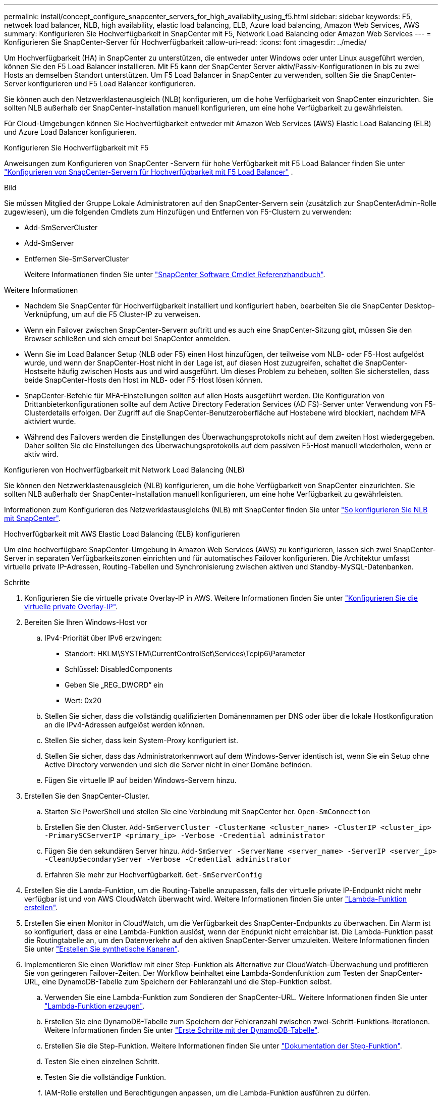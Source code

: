 ---
permalink: install/concept_configure_snapcenter_servers_for_high_availabiity_using_f5.html 
sidebar: sidebar 
keywords: F5, netwoek load balancer, NLB, high availability, elastic load balancing, ELB, Azure load balancing, Amazon Web Services, AWS 
summary: Konfigurieren Sie Hochverfügbarkeit in SnapCenter mit F5, Network Load Balancing oder Amazon Web Services 
---
= Konfigurieren Sie SnapCenter-Server für Hochverfügbarkeit
:allow-uri-read: 
:icons: font
:imagesdir: ../media/


[role="lead"]
Um Hochverfügbarkeit (HA) in SnapCenter zu unterstützen, die entweder unter Windows oder unter Linux ausgeführt werden, können Sie den F5 Load Balancer installieren. Mit F5 kann der SnapCenter Server aktiv/Passiv-Konfigurationen in bis zu zwei Hosts an demselben Standort unterstützen. Um F5 Load Balancer in SnapCenter zu verwenden, sollten Sie die SnapCenter-Server konfigurieren und F5 Load Balancer konfigurieren.

Sie können auch den Netzwerklastenausgleich (NLB) konfigurieren, um die hohe Verfügbarkeit von SnapCenter einzurichten. Sie sollten NLB außerhalb der SnapCenter-Installation manuell konfigurieren, um eine hohe Verfügbarkeit zu gewährleisten.

Für Cloud-Umgebungen können Sie Hochverfügbarkeit entweder mit Amazon Web Services (AWS) Elastic Load Balancing (ELB) und Azure Load Balancer konfigurieren.

[role="tabbed-block"]
====
.Konfigurieren Sie Hochverfügbarkeit mit F5
--
Anweisungen zum Konfigurieren von SnapCenter -Servern für hohe Verfügbarkeit mit F5 Load Balancer finden Sie unter  https://kb.netapp.com/Advice_and_Troubleshooting/Data_Protection_and_Security/SnapCenter/How_to_configure_SnapCenter_Servers_for_high_availability_using_F5_Load_Balancer["Konfigurieren von SnapCenter-Servern für Hochverfügbarkeit mit F5 Load Balancer"^] .

Bild

Sie müssen Mitglied der Gruppe Lokale Administratoren auf den SnapCenter-Servern sein (zusätzlich zur SnapCenterAdmin-Rolle zugewiesen), um die folgenden Cmdlets zum Hinzufügen und Entfernen von F5-Clustern zu verwenden:

* Add-SmServerCluster
* Add-SmServer
* Entfernen Sie-SmServerCluster
+
Weitere Informationen finden Sie unter https://docs.netapp.com/us-en/snapcenter-cmdlets/index.html["SnapCenter Software Cmdlet Referenzhandbuch"^].



Weitere Informationen

* Nachdem Sie SnapCenter für Hochverfügbarkeit installiert und konfiguriert haben, bearbeiten Sie die SnapCenter Desktop-Verknüpfung, um auf die F5 Cluster-IP zu verweisen.
* Wenn ein Failover zwischen SnapCenter-Servern auftritt und es auch eine SnapCenter-Sitzung gibt, müssen Sie den Browser schließen und sich erneut bei SnapCenter anmelden.
* Wenn Sie im Load Balancer Setup (NLB oder F5) einen Host hinzufügen, der teilweise vom NLB- oder F5-Host aufgelöst wurde, und wenn der SnapCenter-Host nicht in der Lage ist, auf diesen Host zuzugreifen, schaltet die SnapCenter-Hostseite häufig zwischen Hosts aus und wird ausgeführt. Um dieses Problem zu beheben, sollten Sie sicherstellen, dass beide SnapCenter-Hosts den Host im NLB- oder F5-Host lösen können.
* SnapCenter-Befehle für MFA-Einstellungen sollten auf allen Hosts ausgeführt werden. Die Konfiguration von Drittanbieterkonfigurationen sollte auf dem Active Directory Federation Services (AD FS)-Server unter Verwendung von F5-Clusterdetails erfolgen. Der Zugriff auf die SnapCenter-Benutzeroberfläche auf Hostebene wird blockiert, nachdem MFA aktiviert wurde.
* Während des Failovers werden die Einstellungen des Überwachungsprotokolls nicht auf dem zweiten Host wiedergegeben. Daher sollten Sie die Einstellungen des Überwachungsprotokolls auf dem passiven F5-Host manuell wiederholen, wenn er aktiv wird.


--
.Konfigurieren von Hochverfügbarkeit mit Network Load Balancing (NLB)
--
Sie können den Netzwerklastenausgleich (NLB) konfigurieren, um die hohe Verfügbarkeit von SnapCenter einzurichten. Sie sollten NLB außerhalb der SnapCenter-Installation manuell konfigurieren, um eine hohe Verfügbarkeit zu gewährleisten.

Informationen zum Konfigurieren des Netzwerklastausgleichs (NLB) mit SnapCenter finden Sie unter https://kb.netapp.com/Advice_and_Troubleshooting/Data_Protection_and_Security/SnapCenter/How_to_configure_NLB_and_ARR_with_SnapCenter["So konfigurieren Sie NLB mit SnapCenter"^].

--
.Hochverfügbarkeit mit AWS Elastic Load Balancing (ELB) konfigurieren
--
Um eine hochverfügbare SnapCenter-Umgebung in Amazon Web Services (AWS) zu konfigurieren, lassen sich zwei SnapCenter-Server in separaten Verfügbarkeitszonen einrichten und für automatisches Failover konfigurieren. Die Architektur umfasst virtuelle private IP-Adressen, Routing-Tabellen und Synchronisierung zwischen aktiven und Standby-MySQL-Datenbanken.

.Schritte
. Konfigurieren Sie die virtuelle private Overlay-IP in AWS. Weitere Informationen finden Sie unter https://docs.aws.amazon.com/vpc/latest/userguide/replace-local-route-target.html["Konfigurieren Sie die virtuelle private Overlay-IP"^].
. Bereiten Sie Ihren Windows-Host vor
+
.. IPv4-Priorität über IPv6 erzwingen:
+
*** Standort: HKLM\SYSTEM\CurrentControlSet\Services\Tcpip6\Parameter
*** Schlüssel: DisabledComponents
*** Geben Sie „REG_DWORD“ ein
*** Wert: 0x20


.. Stellen Sie sicher, dass die vollständig qualifizierten Domänennamen per DNS oder über die lokale Hostkonfiguration an die IPv4-Adressen aufgelöst werden können.
.. Stellen Sie sicher, dass kein System-Proxy konfiguriert ist.
.. Stellen Sie sicher, dass das Administratorkennwort auf dem Windows-Server identisch ist, wenn Sie ein Setup ohne Active Directory verwenden und sich die Server nicht in einer Domäne befinden.
.. Fügen Sie virtuelle IP auf beiden Windows-Servern hinzu.


. Erstellen Sie den SnapCenter-Cluster.
+
.. Starten Sie PowerShell und stellen Sie eine Verbindung mit SnapCenter her.
`Open-SmConnection`
.. Erstellen Sie den Cluster.
`Add-SmServerCluster -ClusterName <cluster_name> -ClusterIP <cluster_ip> -PrimarySCServerIP <primary_ip> -Verbose -Credential administrator`
.. Fügen Sie den sekundären Server hinzu.
`Add-SmServer -ServerName <server_name> -ServerIP <server_ip> -CleanUpSecondaryServer -Verbose -Credential administrator`
.. Erfahren Sie mehr zur Hochverfügbarkeit.
`Get-SmServerConfig`


. Erstellen Sie die Lamda-Funktion, um die Routing-Tabelle anzupassen, falls der virtuelle private IP-Endpunkt nicht mehr verfügbar ist und von AWS CloudWatch überwacht wird. Weitere Informationen finden Sie unter https://docs.aws.amazon.com/lambda/latest/dg/getting-started.html#getting-started-create-function["Lambda-Funktion erstellen"^].
. Erstellen Sie einen Monitor in CloudWatch, um die Verfügbarkeit des SnapCenter-Endpunkts zu überwachen. Ein Alarm ist so konfiguriert, dass er eine Lambda-Funktion auslöst, wenn der Endpunkt nicht erreichbar ist. Die Lambda-Funktion passt die Routingtabelle an, um den Datenverkehr auf den aktiven SnapCenter-Server umzuleiten. Weitere Informationen finden Sie unter https://docs.aws.amazon.com/AmazonCloudWatch/latest/monitoring/CloudWatch_Synthetics_Canaries_Create.html["Erstellen Sie synthetische Kanaren"^].
. Implementieren Sie einen Workflow mit einer Step-Funktion als Alternative zur CloudWatch-Überwachung und profitieren Sie von geringeren Failover-Zeiten. Der Workflow beinhaltet eine Lambda-Sondenfunktion zum Testen der SnapCenter-URL, eine DynamoDB-Tabelle zum Speichern der Fehleranzahl und die Step-Funktion selbst.
+
.. Verwenden Sie eine Lambda-Funktion zum Sondieren der SnapCenter-URL. Weitere Informationen finden Sie unter https://docs.aws.amazon.com/lambda/latest/dg/getting-started.html["Lambda-Funktion erzeugen"^].
.. Erstellen Sie eine DynamoDB-Tabelle zum Speichern der Fehleranzahl zwischen zwei-Schritt-Funktions-Iterationen. Weitere Informationen finden Sie unter https://docs.aws.amazon.com/amazondynamodb/latest/developerguide/GettingStartedDynamoDB.html["Erste Schritte mit der DynamoDB-Tabelle"^].
.. Erstellen Sie die Step-Funktion. Weitere Informationen finden Sie unter https://docs.aws.amazon.com/step-functions/["Dokumentation der Step-Funktion"^].
.. Testen Sie einen einzelnen Schritt.
.. Testen Sie die vollständige Funktion.
.. IAM-Rolle erstellen und Berechtigungen anpassen, um die Lambda-Funktion ausführen zu dürfen.
.. Erstellen Sie einen Zeitplan, um die Schrittfunktion auszulösen. Weitere Informationen finden Sie unter https://docs.aws.amazon.com/step-functions/latest/dg/using-eventbridge-scheduler.html["Verwenden des Amazon EventBridge Scheduler zum Starten von Schrittfunktionen"^].




--
.Konfigurieren Sie Hochverfügbarkeit mit dem Azure Load Balancer
--
Sie können die SnapCenter-Umgebung mit Hochverfügbarkeit mit dem Azure Load Balancer konfigurieren.

.Schritte
. Erstellen Sie mit dem Azure-Portal Virtual Machines in einem Scale-Set. Mit dem Scale-Set für virtuelle Azure-Maschinen können Sie eine Gruppe von Virtual Machines mit Lastausgleich erstellen und managen. Die Anzahl der virtuellen Maschineninstanzen kann sich automatisch auf die Nachfrage oder einen definierten Zeitplan erhöhen oder verringern. Weitere Informationen finden Sie unter https://learn.microsoft.com/en-us/azure/virtual-machine-scale-sets/flexible-virtual-machine-scale-sets-portal["Erstellen Sie mit dem Azure-Portal Virtual Machines in einem Scale-Set"^].
. Melden Sie sich nach dem Konfigurieren der virtuellen Maschinen bei jeder virtuellen Maschine im VM-Set an, und installieren Sie SnapCenter-Server in beiden Knoten.
. Erstellen Sie den Cluster in Host 1.
`Add-SmServerCluster -ClusterName <cluster_name> -ClusterIP <specify the load balancer front end virtual ip> -PrimarySCServerIP <ip address> -Verbose -Credential <credentials>`
. Fügen Sie den sekundären Server hinzu.
`Add-SmServer -ServerName <name of node2> -ServerIP <ip address of node2> -Verbose -Credential <credentials>`
. Sehen Sie sich die Details zur Hochverfügbarkeit an.
`Get-SmServerConfig`
. Falls erforderlich, erstellen Sie den sekundären Host neu.
`Set-SmRepositoryConfig -RebuildSlave -Verbose`
. Failover auf den zweiten Host.
`Set-SmRepositoryConfig ActiveMaster <name of node2> -Verbose`


--
== Wechsel von NLB zu F5 für hohe Verfügbarkeit

Sie können Ihre SnapCenter HA-Konfiguration von Network Load Balancing (NLB) auf F5 Load Balancer ändern.

*Schritte*

. Konfigurieren Sie SnapCenter-Server für Hochverfügbarkeit mit F5. https://kb.netapp.com/Advice_and_Troubleshooting/Data_Protection_and_Security/SnapCenter/How_to_configure_SnapCenter_Servers_for_high_availability_using_F5_Load_Balancer["Weitere Informationen ."^].
. Starten Sie PowerShell auf dem Host des SnapCenter Servers.
. Starten Sie eine Sitzung mit dem Cmdlet "Open-SmConnection", und geben Sie dann Ihre Anmeldeinformationen ein.
. Aktualisieren Sie den SnapCenter-Server, um mit dem Cmdlet "Update-SmServerCluster" auf die F5-Cluster-IP-Adresse zu verweisen.
+
Die Informationen zu den Parametern, die mit dem Cmdlet und deren Beschreibungen verwendet werden können, können durch Ausführen von _get-Help Command_Name_ abgerufen werden. Alternativ können Sie auch auf die https://docs.netapp.com/us-en/snapcenter-cmdlets/index.html["SnapCenter Software Cmdlet Referenzhandbuch"^].



====